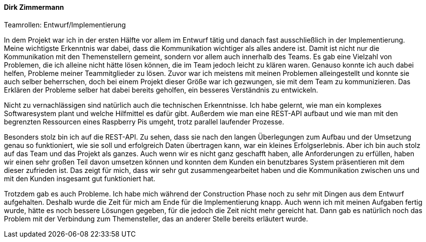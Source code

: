 ==== Dirk Zimmermann
.Teamrollen: Entwurf/Implementierung

In dem Projekt war ich in der ersten Hälfte vor allem im Entwurf tätig und danach fast ausschließlich in der Implementierung. Meine wichtigste Erkenntnis war dabei, dass die Kommunikation wichtiger als alles andere ist. Damit ist nicht nur die Kommunikation mit den Themenstellern gemeint, sondern vor allem auch innerhalb des Teams. Es gab eine Vielzahl von Problemen, die ich alleine nicht hätte lösen können, die im Team jedoch leicht zu klären waren. Genauso konnte ich auch dabei helfen, Probleme meiner Teammitglieder zu lösen. Zuvor war ich meistens mit meinen Problemen alleingestellt und konnte sie auch selber beherrschen, doch bei einem Projekt dieser Größe war ich gezwungen, sie mit dem Team zu kommunizieren. Das Erklären der Probleme selber hat dabei bereits geholfen, ein besseres Verständnis zu entwickeln.

Nicht zu vernachlässigen sind natürlich auch die technischen Erkenntnisse. Ich habe gelernt, wie man ein komplexes Softwaresystem plant und welche Hilfmittel es dafür gibt. Außerdem wie man eine REST-API aufbaut und wie man mit den begrenzten Ressourcen eines Raspberry Pis umgeht, trotz parallel laufender Prozesse.

Besonders stolz bin ich auf die REST-API. Zu sehen, dass sie nach den langen Überlegungen zum Aufbau und der Umsetzung genau so funktioniert, wie sie soll und erfolgreich Daten übertragen kann, war ein kleines Erfolgserlebnis. Aber ich bin auch stolz auf das Team und das Projekt als ganzes. Auch wenn wir es nicht ganz geschafft haben, alle Anforderungen zu erfüllen, haben wir einen sehr großen Teil davon umsetzen können und konnten dem Kunden ein benutzbares System präsentieren mit dem dieser zufrieden ist. Das zeigt für mich, dass wir sehr gut zusammengearbeitet haben und die Kommunikation zwischen uns und mit den Kunden insgesamt gut funktioniert hat.

Trotzdem gab es auch Probleme. Ich habe mich während der Construction Phase noch zu sehr mit Dingen aus dem Entwurf aufgehalten. Deshalb wurde die Zeit für mich am Ende für die Implementierung knapp. Auch wenn ich mit meinen Aufgaben fertig wurde, hätte es noch bessere Lösungen gegeben, für die jedoch die Zeit nicht mehr gereicht hat. Dann gab es natürlich noch das Problem mit der Verbindung zum Themensteller, das an anderer Stelle bereits erläutert wurde.